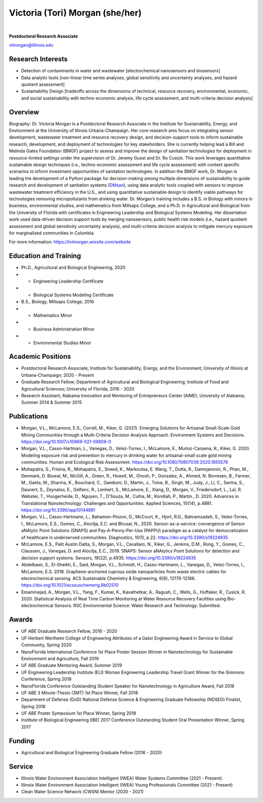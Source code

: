 ================================
Victoria (Tori) Morgan (she/her)
================================

.. figure:: Tori_Morgan.png
   :width: 50%
   :align: center

|

**Postdoctoral Research Associate**

vlmorgan@illinois.edu


Research Interests
-------------------
•	Detection of contaminants in water and wastewater [electrochemical nanosensors and biosensors]
•	Data analytic tools [non-linear time series analyses, global sensitivity and uncertainty analyses, and hazard quotient assessment]
•	Sustainability Design [tradeoffs across the dimensions of technical, resource recovery, environmental, economic, and social sustainability with techno-economic analysis, life cycle assessment, and multi-criteria decision analysis]


Overview
-------------------
Biography: Dr. Victoria Morgan is a Postdoctoral Research Associate in the Institute for Sustainability, Energy, and Environment at the University of Illinois Urbana-Champaign. Her core research ares focus on integrating sensor development, wastewater treatment and resource recovery design, and decision-support tools to inform sustainable research, development, and deployment of technologies for key stakeholders. She is currently helping lead a Bill and Melinda Gates Foundation (BMGF) project to assess and improve the design of sanitation technologies for deployment in resource-limited settings under the supervision of Dr. Jeremy Guest and Dr. Ro Cusick. This work leverages quantitative sustainable design techniques (i.e., techno-economic assessment and life cycle assessment) with context specific scenarios to inform investment opportunities of sanitation technologies. In addition the BMGF work, Dr. Morgan is leading the development of a Python package for decision-making among multiple dimensions of sustainability to guide research and development of sanitation systems (`DMsan <https://github.com/QSD-Group/DMsan>`_), using data analytic tools coupled with sensors to improve wastewater treatment efficiency in the U.S., and using quantitative sustainable design to identify viable pathways for technologies removing micropollutants from drinking water. Dr. Morgan’s training includes a B.S. in Biology with minors in business, environmental studies, and mathematics from Millsaps College, and a Ph.D. in Agricultural and Biological from the University of Florida with certificates in Engineering Leadership and Biological Systems Modeling. Her dissertation work used data-driven decision support tools by merging nanosensors, public health risk models (i.e., hazard quotient assessment and global sensitivity uncertainty analysis), and multi-criteria decision analysis to mitigate mercury exposure for marginalized communities in Colombia. 

For more information: https://tvlmorgan.wixsite.com/website


Education and Training 
----------------------
•	Ph.D., Agricultural and Biological Engineering, 2020
•			- Engineering Leadership Certificate
•			- Biological Systems Modeling Certificate
•	B.S., Biology, Millsaps College, 2016
•			- Mathematics Minor
•			- Business Administration Minor
•			- Environmental Studies Minor

Academic Positions
-------------------
•	Postdoctoral Research Associate; Institute for Sustainability, Energy, and the Environment; University of Illinois at Urbana-Champaign; 2020 - Present 
•	Graduate Research Fellow; Department of Agricultural and Biological Engineering; Institute of Food and Agricultural Sciences; University of Florida; 2016 - 2020
•	Research Assistant; Alabama Innovation and Mentoring of Entrepreneurs Center (AIME); University of Alabama; Summer 2014 & Summer 2015

Publications
-------------------
•	Morgan, V.L., McLamore, E.S., Correll, M., Kiker, G. (2021). Emerging Solutions for Artisanal Small-Scale Gold Mining Communities through a Multi-Criteria Decision Analysis Approach. Environment Systems and Decisions. https://doi.org/10.1007/s10669-021-09808-0
•	Morgan, V.L., Casso-Hartman, L., Vanegas, D., Velez-Torres, I., McLamore, E., Muñoz-Carpena, R., Kiker, G. 2020. Modeling exposure risk and prevention to mercury in drinking water for artisanal-small scale gold mining communities. Human and Ecological Risk Assessment. https://doi.org/10.1080/10807039.2020.1855576
•	Mohapatra, S., Frisina, R., Mohapatra, S., Sneed, K., Markoutsa, E. Wang, T., Dutta, R., Damnjanovic, R., Phan, M., Denmark, D. Biswal, M., McGill, A., Green, R., Howell, M., Ghosh, P., Gonzalez, A., Ahmed, N. Borresen, B., Farmer, M., Gaeta, M., Sharma, K., Bouchard, C., Gamboni, D., Martin, J., Tolve, B., Singh, M., Judy, J., Li, C., Santra, S., Daunert, S., Zeynaloo, E., Gelfanc, R., Lenhert, S., McLamore, E., Xiang, D., Morgan, V., Friedersdorf, L., Lal, R. Webster, T., Hoogerheide, D., Nguyen, T., D’Souza, M., Culha, M., Kondiah, P., Martin., D. 2020. Advances in Translational Nanotechnology: Challenges and Opportunities. Applied Sciences, 10(14), p.4881. https://doi.org/10.3390/app10144881
•	Morgan, V.L., Casso-Hartmann, L., Bahamon-Pinzon, D., McCourt, K., Hjort, R.G., Bahramzadeh, S., Velez-Torres, I., McLamore, E.S., Gomes, C., Alocilja, E.C. and Bhusal, N., 2020. Sensor-as-a-service: convergence of Sensor aNAlytic Point Solutions (SNAPS) and Pay-A-Penny-Per-Use (PAPPU) paradigm as a catalyst for democratization of healthcare in underserved communities. Diagnostics, 10(1), p.22. https://doi.org/10.3390/s19224935
•	McLamore, E.S., Palit Austin Datta, S., Morgan, V.L., Cavallaro, N., Kiker, G., Jenkins, D.M., Rong, Y., Gomes, C., Claussen, J., Vanegas, D. and Alocilja, E.C., 2019. SNAPS: Sensor aNAlytics Point Solutions for detection and decision support systems. Sensors, 19(22), p.4935. https://doi.org/10.3390/s19224935
•	Abdelbasir, S., El-Sheikh, E., Said, Morgan, V.L., Schmidt, H., Casso-Hartmann, L., Vanegas, D., Velez-Torres, I., McLamore, E.S. 2018. Graphene-anchored cuprous oxide nanoparticles from waste electric cables for electrochemical sensing. ACS Sustainable Chemistry & Engineering, 6(9), 12176-12186. https://doi.org/10.1021/acssuschemeng.8b02510
•	Emaminejad, A., Morgan, V.L., Yang, F., Kumar, K., Kavathetkar, A., Ragush, C., Wells, G., Huffaker, R., Cusick, R. 2020. Statistical Analysis of Real Time Carbon Monitoring at Water Resource Recovery Facilities using Bio-electrochemical Sensors. RSC Environmental Science: Water Research and Technology. Submitted. 

Awards 
-------------------
•	UF ABE Graduate Research Fellow, 2016 - 2020
•	UF Herbert Wertheim College of Engineering Attributes of a Gator Engineering Award in Service to Global Community, Spring 2020
•	NanoFlorida International Conference 1st Place Poster Session Winner in Nanotechnology for Sustainable Environment and Agriculture, Fall 2019
•	UF ABE Graduate Mentoring Award, Summer 2019
•	UF Engineering Leadership Institute (ELI) Woman Engineering Leadership Travel Grant Winner for the Simmons Conference, Spring 2019
•	NanoFlorida Conference Outstanding Student Speaker for Nanotechnology in Agriculture Award, Fall 2018
•	UF ABE 3 Minute-Thesis (3MT) 1st Place Winner, Fall 2018
•	Department of Defense (DoD) National Defense Science & Engineering Graduate Fellowship (NDSEG) Finalist, Spring 2018
•	UF ABE Poster Symposium 1st Place Winner, Spring 2018
•	Institute of Biological Engineering (IBE) 2017 Conference Outstanding Student Oral Presentation Winner, Spring 2017

Funding
-------------------
•	Agricultural and Biological Engineering Graduate Fellow (2016 - 2020)

Service
-------------------
•	Illinois Water Environment Association Intelligent (IWEA) Water Systems Committee (2021 - Present)
•	Illinois Water Environment Association Intelligent (IWEA) Young Professionals Committee (2021 - Present)
•	Clean Water Science Network (CWSN) Mentor (2020 - 2021)


